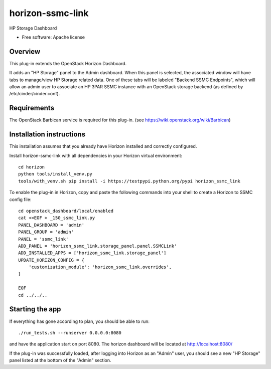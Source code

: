 ===============================
horizon-ssmc-link
===============================

HP Storage Dashboard

* Free software: Apache license

Overview
---------

This plug-in extends the OpenStack Horizon Dashboard.

It adds an "HP Storage" panel to the Admin dashboard. When this panel is selected,
the associated window will have tabs to manage/view HP Storage related data. One of
these tabs will be labeled "Backend SSMC Endpoints", which will allow an admin user
to associate an HP 3PAR SSMC instance with an OpenStack storage backend (as defined
by /etc/cinder/cinder.conf).

Requirements
------------

The OpenStack Barbican service is required for this plug-in.
(see https://wiki.openstack.org/wiki/Barbican)


Installation instructions
-------------------------

This installation assumes that you already have Horizon installed and correctly configured.

Install horizon-ssmc-link with all dependencies in your Horizon virtual environment::

    cd horizon
    python tools/install_venv.py
    tools/with_venv.sh pip install -i https://testpypi.python.org/pypi horizon_ssmc_link

To enable the plug-in in Horizon, copy and paste the following commands into your
shell to create a Horizon to SSMC config file::

    cd openstack_dashboard/local/enabled
    cat <<EOF > _150_ssmc_link.py
    PANEL_DASHBOARD = 'admin'
    PANEL_GROUP = 'admin'
    PANEL = 'ssmc_link'
    ADD_PANEL = 'horizon_ssmc_link.storage_panel.panel.SSMCLink'
    ADD_INSTALLED_APPS = ['horizon_ssmc_link.storage_panel']
    UPDATE_HORIZON_CONFIG = {
        'customization_module': 'horizon_ssmc_link.overrides',
    }

    EOF
    cd ../../..


Starting the app
----------------

If everything has gone according to plan, you should be able to run::

    ./run_tests.sh --runserver 0.0.0.0:8080

and have the application start on port 8080. The horizon dashboard will
be located at http://localhost:8080/

If the plug-in was successfully loaded, after logging into Horizon as an "Admin"
user, you should see a new "HP Storage" panel listed at the bottom of the "Admin"
section.

